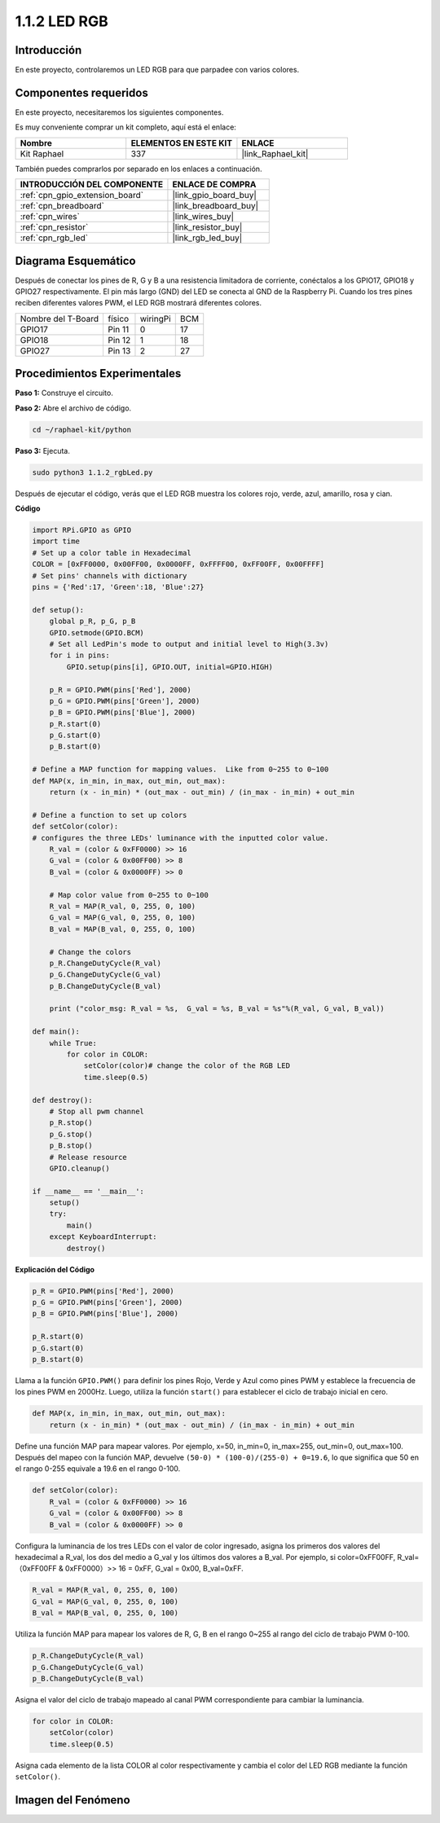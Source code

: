 .. nota::

    ¡Hola! Bienvenido a la comunidad de entusiastas de SunFounder Raspberry Pi, Arduino y ESP32 en Facebook. Profundiza en Raspberry Pi, Arduino y ESP32 con otros entusiastas.

    **¿Por qué unirse?**

    - **Soporte experto**: Resuelve problemas post-venta y desafíos técnicos con la ayuda de nuestra comunidad y equipo.
    - **Aprender y compartir**: Intercambia consejos y tutoriales para mejorar tus habilidades.
    - **Avances exclusivos**: Obtén acceso temprano a nuevos anuncios de productos y adelantos.
    - **Descuentos especiales**: Disfruta de descuentos exclusivos en nuestros productos más recientes.
    - **Promociones y sorteos festivos**: Participa en sorteos y promociones de temporada.

    👉 ¿Listo para explorar y crear con nosotros? Haz clic en [|link_sf_facebook|] y únete hoy.

.. _1.1.2_py:

1.1.2 LED RGB
======================

Introducción
-----------------

En este proyecto, controlaremos un LED RGB para que parpadee con varios colores.

Componentes requeridos
---------------------------------

En este proyecto, necesitaremos los siguientes componentes.

.. image:: ../img/list_rgb_led.png
    :align: center

Es muy conveniente comprar un kit completo, aquí está el enlace:

.. list-table::
    :widths: 20 20 20
    :header-rows: 1

    *   - Nombre
        - ELEMENTOS EN ESTE KIT
        - ENLACE
    *   - Kit Raphael
        - 337
        - |link_Raphael_kit|

También puedes comprarlos por separado en los enlaces a continuación.

.. list-table::
    :widths: 30 20
    :header-rows: 1

    *   - INTRODUCCIÓN DEL COMPONENTE
        - ENLACE DE COMPRA

    *   - :ref:`cpn_gpio_extension_board`
        - |link_gpio_board_buy|
    *   - :ref:`cpn_breadboard`
        - |link_breadboard_buy|
    *   - :ref:`cpn_wires`
        - |link_wires_buy|
    *   - :ref:`cpn_resistor`
        - |link_resistor_buy|
    *   - :ref:`cpn_rgb_led`
        - |link_rgb_led_buy|

Diagrama Esquemático
--------------------------

Después de conectar los pines de R, G y B a una resistencia limitadora de corriente, 
conéctalos a los GPIO17, GPIO18 y GPIO27 respectivamente. El pin más largo (GND) del 
LED se conecta al GND de la Raspberry Pi. Cuando los tres pines reciben diferentes valores 
PWM, el LED RGB mostrará diferentes colores.

================== ======== ======== ===
Nombre del T-Board físico   wiringPi BCM
GPIO17             Pin 11   0        17
GPIO18             Pin 12   1        18
GPIO27             Pin 13   2        27
================== ======== ======== ===

.. image:: ../img/rgb_led_schematic.png

Procedimientos Experimentales
---------------------------------

**Paso 1:** Construye el circuito.

.. image:: ../img/image61.png

**Paso 2:** Abre el archivo de código.

.. raw:: html

   <run></run>

.. code-block::

    cd ~/raphael-kit/python

**Paso 3:** Ejecuta.

.. raw:: html

   <run></run>

.. code-block::

    sudo python3 1.1.2_rgbLed.py

Después de ejecutar el código, verás que el LED RGB muestra los colores rojo, verde, azul, amarillo, rosa y cian.

**Código**

.. nota::

    Puedes **Modificar/Restablecer/Copiar/Ejecutar/Detener** el código a continuación. Pero antes de eso, necesitas ir a la ruta del código fuente como ``raphael-kit/python``. Después de modificar el código, puedes ejecutarlo directamente para ver el efecto.

.. raw:: html

    <run></run>

.. code-block:: python

    import RPi.GPIO as GPIO
    import time
    # Set up a color table in Hexadecimal
    COLOR = [0xFF0000, 0x00FF00, 0x0000FF, 0xFFFF00, 0xFF00FF, 0x00FFFF]
    # Set pins' channels with dictionary
    pins = {'Red':17, 'Green':18, 'Blue':27}

    def setup():
        global p_R, p_G, p_B
        GPIO.setmode(GPIO.BCM)
        # Set all LedPin's mode to output and initial level to High(3.3v)
        for i in pins:
            GPIO.setup(pins[i], GPIO.OUT, initial=GPIO.HIGH)

        p_R = GPIO.PWM(pins['Red'], 2000)
        p_G = GPIO.PWM(pins['Green'], 2000)
        p_B = GPIO.PWM(pins['Blue'], 2000)
        p_R.start(0)
        p_G.start(0)
        p_B.start(0)

    # Define a MAP function for mapping values.  Like from 0~255 to 0~100
    def MAP(x, in_min, in_max, out_min, out_max):
        return (x - in_min) * (out_max - out_min) / (in_max - in_min) + out_min

    # Define a function to set up colors
    def setColor(color):
    # configures the three LEDs' luminance with the inputted color value.
        R_val = (color & 0xFF0000) >> 16
        G_val = (color & 0x00FF00) >> 8
        B_val = (color & 0x0000FF) >> 0

        # Map color value from 0~255 to 0~100
        R_val = MAP(R_val, 0, 255, 0, 100)
        G_val = MAP(G_val, 0, 255, 0, 100)
        B_val = MAP(B_val, 0, 255, 0, 100)
        
        # Change the colors
        p_R.ChangeDutyCycle(R_val)
        p_G.ChangeDutyCycle(G_val)
        p_B.ChangeDutyCycle(B_val)

        print ("color_msg: R_val = %s,  G_val = %s, B_val = %s"%(R_val, G_val, B_val))  

    def main():
        while True:
            for color in COLOR:
                setColor(color)# change the color of the RGB LED
                time.sleep(0.5)

    def destroy():
        # Stop all pwm channel
        p_R.stop()
        p_G.stop()
        p_B.stop()
        # Release resource
        GPIO.cleanup()

    if __name__ == '__main__':
        setup()
        try:
            main()
        except KeyboardInterrupt:
            destroy()
**Explicación del Código**

.. code-block:: python

    p_R = GPIO.PWM(pins['Red'], 2000)
    p_G = GPIO.PWM(pins['Green'], 2000)
    p_B = GPIO.PWM(pins['Blue'], 2000)

    p_R.start(0)
    p_G.start(0)
    p_B.start(0)

Llama a la función ``GPIO.PWM()`` para definir los pines Rojo, Verde y Azul como 
pines PWM y establece la frecuencia de los pines PWM en 2000Hz. Luego, utiliza la 
función ``start()`` para establecer el ciclo de trabajo inicial en cero.

.. code-block:: python

    def MAP(x, in_min, in_max, out_min, out_max):
        return (x - in_min) * (out_max - out_min) / (in_max - in_min) + out_min

Define una función MAP para mapear valores. Por ejemplo, x=50, in_min=0, in_max=255, 
out_min=0, out_max=100. Después del mapeo con la función MAP, devuelve 
``(50-0) * (100-0)/(255-0) + 0=19.6``, lo que significa que 50 en el rango 0-255 equivale 
a 19.6 en el rango 0-100.

.. code-block:: python

    def setColor(color):
        R_val = (color & 0xFF0000) >> 16
        G_val = (color & 0x00FF00) >> 8
        B_val = (color & 0x0000FF) >> 0

Configura la luminancia de los tres LEDs con el valor de color ingresado, asigna los 
primeros dos valores del hexadecimal a R_val, los dos del medio a G_val y los últimos 
dos valores a B_val. Por ejemplo, si color=0xFF00FF, R_val=（0xFF00FF & 0xFF0000）>> 16 = 0xFF, 
G_val = 0x00, B_val=0xFF.

.. code-block:: python

    R_val = MAP(R_val, 0, 255, 0, 100)
    G_val = MAP(G_val, 0, 255, 0, 100)
    B_val = MAP(B_val, 0, 255, 0, 100)

Utiliza la función MAP para mapear los valores de R, G, B en el rango 0~255 al rango del ciclo 
de trabajo PWM 0-100.

.. code-block:: python

    p_R.ChangeDutyCycle(R_val) 
    p_G.ChangeDutyCycle(G_val)
    p_B.ChangeDutyCycle(B_val)

Asigna el valor del ciclo de trabajo mapeado al canal PWM correspondiente para cambiar la luminancia.

.. code-block:: python

    for color in COLOR:
        setColor(color)
        time.sleep(0.5)

Asigna cada elemento de la lista COLOR al color respectivamente y cambia el color del LED RGB 
mediante la función ``setColor()``.

Imagen del Fenómeno
------------------------

.. image:: ../img/image62.jpeg
